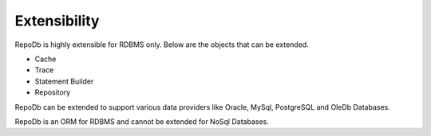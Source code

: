 Extensibility
=============

RepoDb is highly extensible for RDBMS only. Below are the objects that can be extended.

- Cache
- Trace
- Statement Builder
- Repository

RepoDb can be extended to support various data providers like Oracle, MySql, PostgreSQL and OleDb Databases.

RepoDb is an ORM for RDBMS and cannot be extended for NoSql Databases. 
